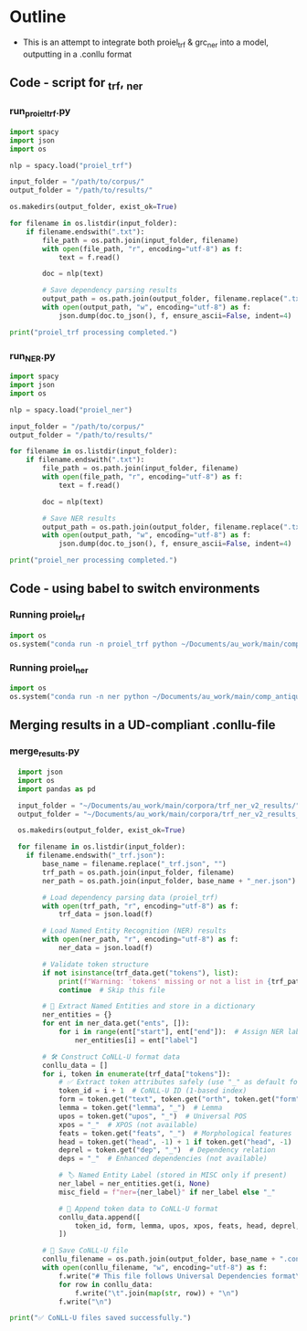 #+PROPERTY: header-args:python :session :results output :exports both
* Outline
- This is an attempt to integrate both proiel_trf & grc_ner into a model, outputting in a .conllu format

** Code - script for _trf, _ner 

*** run_proiel_trf.py
#+begin_src python :results output :eval never
  import spacy
  import json
  import os

  nlp = spacy.load("proiel_trf")

  input_folder = "/path/to/corpus/"
  output_folder = "/path/to/results/"

  os.makedirs(output_folder, exist_ok=True)

  for filename in os.listdir(input_folder):
      if filename.endswith(".txt"):
          file_path = os.path.join(input_folder, filename)
          with open(file_path, "r", encoding="utf-8") as f:
              text = f.read()

          doc = nlp(text)

          # Save dependency parsing results
          output_path = os.path.join(output_folder, filename.replace(".txt", "_trf.json"))
          with open(output_path, "w", encoding="utf-8") as f:
              json.dump(doc.to_json(), f, ensure_ascii=False, indent=4)

  print("proiel_trf processing completed.")

#+end_src

*** run_NER.py

#+begin_src python :results output :eval never
  import spacy
  import json
  import os

  nlp = spacy.load("proiel_ner")

  input_folder = "/path/to/corpus/"
  output_folder = "/path/to/results/"

  for filename in os.listdir(input_folder):
      if filename.endswith(".txt"):
          file_path = os.path.join(input_folder, filename)
          with open(file_path, "r", encoding="utf-8") as f:
              text = f.read()

          doc = nlp(text)

          # Save NER results
          output_path = os.path.join(output_folder, filename.replace(".txt", "_ner.json"))
          with open(output_path, "w", encoding="utf-8") as f:
              json.dump(doc.to_json(), f, ensure_ascii=False, indent=4)

  print("proiel_ner processing completed.")
#+end_src
** Code - using babel to switch environments
*** Running proiel_trf
#+BEGIN_SRC python :session proiel_trf :results output
import os
os.system("conda run -n proiel_trf python ~/Documents/au_work/main/comp_antiquity/combined_approach/run_proiel_trf.py")
#+END_SRC

#+RESULTS:
: /home/gnosis/.conda/envs/proiel_trf/lib/python3.10/site-packages/spacy_transformers/layers/hf_shim.py:118: FutureWarning: You are using `torch.load` with `weights_only=False` (the current default value), which uses the default pickle module implicitly. It is possible to construct malicious pickle data which will execute arbitrary code during unpickling (See https://github.com/pytorch/pytorch/blob/main/SECURITY.md#untrusted-models for more details). In a future release, the default value for `weights_only` will be flipped to `True`. This limits the functions that could be executed during unpickling. Arbitrary objects will no longer be allowed to be loaded via this mode unless they are explicitly allowlisted by the user via `torch.serialization.add_safe_globals`. We recommend you start setting `weights_only=True` for any use case where you don't have full control of the loaded file. Please open an issue on GitHub for any issues related to this experimental feature.
:   self._model.load_state_dict(torch.load(filelike, map_location=device))
: /tmp/tmppadj8bmg: line 3: 495217 Killed                  python /home/gnosis/Documents/au_work/main/comp_antiquity/combined_approach/run_proiel_trf.py
: 
: /usr/lib/python3.13/site-packages/conda/gateways/logging.py:66: FutureWarning: functools.partial will be a method descriptor in future Python versions; wrap it in staticmethod() if you want to preserve the old behavior
:   record.msg = self.TOKEN_REPLACE(record.msg)
: ERROR conda.cli.main_run:execute(125): `conda run python /home/gnosis/Documents/au_work/main/comp_antiquity/combined_approach/run_proiel_trf.py` failed. (See above for error)


*** Running proiel_ner 

#+BEGIN_SRC python :session ner :results output
import os
os.system("conda run -n ner python ~/Documents/au_work/main/comp_antiquity/combined_approach/run_ner.py")
#+END_SRC

#+RESULTS:
: ✅ NER processing completed.
: 
: /home/gnosis/.conda/envs/ner/lib/python3.9/site-packages/thinc/shims/pytorch.py:114: FutureWarning: `torch.cuda.amp.autocast(args...)` is deprecated. Please use `torch.amp.autocast('cuda', args...)` instead.
:   with torch.cuda.amp.autocast(self._mixed_precision):

** Merging results in a UD-compliant .conllu-file

*** merge_results.py

#+begin_src python :results output
  import json
  import os
  import pandas as pd

  input_folder = "~/Documents/au_work/main/corpora/trf_ner_v2_results/"
  output_folder = "~/Documents/au_work/main/corpora/trf_ner_v2_results_conllu/"

  os.makedirs(output_folder, exist_ok=True)

  for filename in os.listdir(input_folder):
    if filename.endswith("_trf.json"):
        base_name = filename.replace("_trf.json", "")
        trf_path = os.path.join(input_folder, filename)
        ner_path = os.path.join(input_folder, base_name + "_ner.json")

        # Load dependency parsing data (proiel_trf)
        with open(trf_path, "r", encoding="utf-8") as f:
            trf_data = json.load(f)

        # Load Named Entity Recognition (NER) results
        with open(ner_path, "r", encoding="utf-8") as f:
            ner_data = json.load(f)

        # Validate token structure
        if not isinstance(trf_data.get("tokens"), list):
            print(f"Warning: 'tokens' missing or not a list in {trf_path}")
            continue  # Skip this file

        # 📌 Extract Named Entities and store in a dictionary
        ner_entities = {}
        for ent in ner_data.get("ents", []):
            for i in range(ent["start"], ent["end"]):  # Assign NER labels to token indices
                ner_entities[i] = ent["label"]

        # 🛠 Construct CoNLL-U format data
        conllu_data = []
        for i, token in enumerate(trf_data["tokens"]):
            # ✅ Extract token attributes safely (use "_" as default for missing values)
            token_id = i + 1  # CoNLL-U ID (1-based index)
            form = token.get("text", token.get("orth", token.get("form", "_")))  # Word form
            lemma = token.get("lemma", "_")  # Lemma
            upos = token.get("upos", "_")  # Universal POS
            xpos = "_"  # XPOS (not available)
            feats = token.get("feats", "_")  # Morphological features
            head = token.get("head", -1) + 1 if token.get("head", -1) != i else 0  # Root is 0
            deprel = token.get("dep", "_")  # Dependency relation
            deps = "_"  # Enhanced dependencies (not available)

            # 🏷️ Named Entity Label (stored in MISC only if present)
            ner_label = ner_entities.get(i, None)
            misc_field = f"ner={ner_label}" if ner_label else "_"

            # 📌 Append token data to CoNLL-U format
            conllu_data.append([
                token_id, form, lemma, upos, xpos, feats, head, deprel, deps, misc_field
            ])

        # 📝 Save CoNLL-U file
        conllu_filename = os.path.join(output_folder, base_name + ".conllu")
        with open(conllu_filename, "w", encoding="utf-8") as f:
            f.write("# This file follows Universal Dependencies format\n\n")
            for row in conllu_data:
                f.write("\t".join(map(str, row)) + "\n")
            f.write("\n")

print("✅ CoNLL-U files saved successfully.")
#+end_src

#+RESULTS:
: CoNLL-U files saved.

